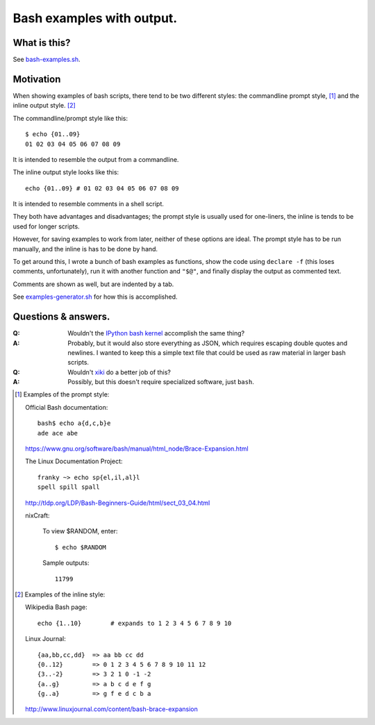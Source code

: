 ==========================
Bash examples with output.
==========================

-------------
What is this?
-------------

See `<bash-examples.sh>`_.

----------
Motivation
----------

When showing examples of bash scripts,
there tend to be two different styles:
the commandline prompt style, [#prompt_style]_
and the inline output style. [#inline_style]_

The commandline/prompt style like this::

    $ echo {01..09}
    01 02 03 04 05 06 07 08 09

It is intended to resemble the output from a commandline.

The inline output style looks like this::

    echo {01..09} # 01 02 03 04 05 06 07 08 09

It is intended to resemble comments in a shell script.

They both have advantages and disadvantages;
the prompt style is usually used for one-liners,
the inline is tends to be used for longer scripts.

However, for saving examples to work from later,
neither of these options are ideal.
The prompt style has to be run manually,
and the inline is has to be done by hand.

To get around this,
I wrote a bunch of bash examples as functions,
show the code using ``declare -f``
(this loses comments, unfortunately),
run it with another function and ``"$@"``,
and finally display the output as commented text.

Comments are shown as well,
but are indented by a tab.

See `<examples-generator.sh>`_ for how this is accomplished.

--------------------
Questions & answers.
--------------------

:Q: Wouldn't the `IPython bash kernel`_ accomplish the same thing?

:A: Probably, but it would also store everything as JSON,
    which requires escaping double quotes and newlines.
    I wanted to keep this a simple text file
    that could be used as raw material in larger bash scripts.

:Q: Wouldn't `xiki`_ do a better job of this?

:A: Possibly, but this doesn't require specialized software, just ``bash``.

.. _xiki: http://xiki.org/
.. _IPython bash kernel: http://jeroenjanssens.com/2015/02/19/ibash-notebook.html

.. [#prompt_style]
   Examples of the prompt style:

   Official Bash documentation::

       bash$ echo a{d,c,b}e
       ade ace abe

   https://www.gnu.org/software/bash/manual/html_node/Brace-Expansion.html

   The Linux Documentation Project::

       franky ~> echo sp{el,il,al}l
       spell spill spall

   http://tldp.org/LDP/Bash-Beginners-Guide/html/sect_03_04.html

   nixCraft:

       To view $RANDOM, enter::

           $ echo $RANDOM

       Sample outputs::

           11799

.. [#inline_style]
   Examples of the inline style:

   Wikipedia Bash page::

       echo {1..10}        # expands to 1 2 3 4 5 6 7 8 9 10

   Linux Journal::

       {aa,bb,cc,dd}  => aa bb cc dd
       {0..12}        => 0 1 2 3 4 5 6 7 8 9 10 11 12
       {3..-2}        => 3 2 1 0 -1 -2
       {a..g}         => a b c d e f g
       {g..a}         => g f e d c b a

   http://www.linuxjournal.com/content/bash-brace-expansion
